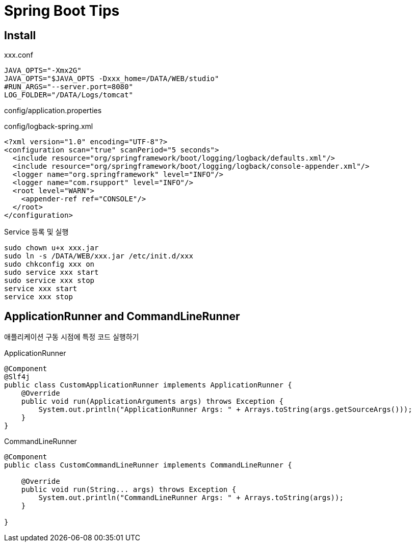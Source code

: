 = Spring Boot Tips

== Install
xxx.conf
----
JAVA_OPTS="-Xmx2G"
JAVA_OPTS="$JAVA_OPTS -Dxxx_home=/DATA/WEB/studio"
#RUN_ARGS="--server.port=8080"
LOG_FOLDER="/DATA/Logs/tomcat"
----
config/application.properties
----
----

config/logback-spring.xml
----
<?xml version="1.0" encoding="UTF-8"?>
<configuration scan="true" scanPeriod="5 seconds">
  <include resource="org/springframework/boot/logging/logback/defaults.xml"/>
  <include resource="org/springframework/boot/logging/logback/console-appender.xml"/>
  <logger name="org.springframework" level="INFO"/>
  <logger name="com.rsupport" level="INFO"/>
  <root level="WARN">
    <appender-ref ref="CONSOLE"/>
  </root>
</configuration>
----

Service 등록 및 실행
----
sudo chown u+x xxx.jar
sudo ln -s /DATA/WEB/xxx.jar /etc/init.d/xxx
sudo chkconfig xxx on
sudo service xxx start
sudo service xxx stop
service xxx start
service xxx stop
----


== ApplicationRunner and CommandLineRunner
애플리케이션 구동 시점에 특정 코드 실행하기

ApplicationRunner
[source,java]
----
@Component
@Slf4j
public class CustomApplicationRunner implements ApplicationRunner {
    @Override
    public void run(ApplicationArguments args) throws Exception {
        System.out.println("ApplicationRunner Args: " + Arrays.toString(args.getSourceArgs()));
    }
}
----

CommandLineRunner
[soruce.java]
----
@Component
public class CustomCommandLineRunner implements CommandLineRunner {

    @Override
    public void run(String... args) throws Exception {
        System.out.println("CommandLineRunner Args: " + Arrays.toString(args));
    }

}
----

